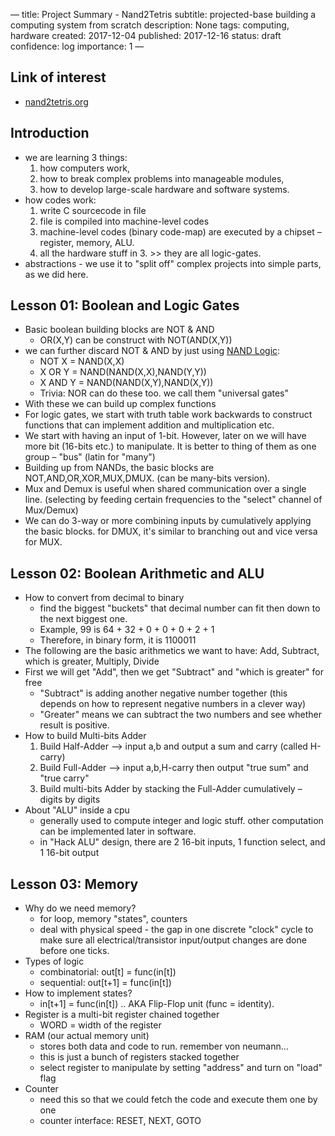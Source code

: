 ---
title: Project Summary - Nand2Tetris
subtitle: projected-base building a computing system from scratch
description: None
tags: computing, hardware
created: 2017-12-04
published: 2017-12-16
status: draft
confidence: log
importance: 1
---

** Link of interest
- [[http://www.nand2tetris.org][nand2tetris.org]]

** Introduction
- we are learning 3 things:
  1. how computers work, 
  2. how to break complex problems into manageable modules, 
  3. how to develop large-scale hardware and software systems.
- how codes work:
  1. write C sourcecode in file
  2. file is compiled into machine-level codes
  3. machine-level codes (binary code-map) are executed by a chipset -- register, memory, ALU.
  4. all the hardware stuff in 3. >> they are all logic-gates.
- abstractions - we use it to "split off" complex projects into simple parts, as we did here.

** Lesson 01: Boolean and Logic Gates
- Basic boolean building blocks are NOT & AND
  - OR(X,Y) can be construct with NOT(AND(X,Y))
- we can further discard NOT & AND by just using [[https://docs.google.com/spreadsheets/d/1vtnEP28OuOuxE_SNyYei37tIicGpcogD1NU_nhP-hw4/edit#gid=0][NAND Logic]]: 
  - NOT X   = NAND(X,X)
  - X OR Y  = NAND(NAND(X,X),NAND(Y,Y))
  - X AND Y = NAND(NAND(X,Y),NAND(X,Y))
  - Trivia: NOR can do these too. we call them "universal gates"
- With these we can build up complex functions 
- For logic gates, we start with truth table work backwards to construct functions that can implement addition and multiplication etc.
- We start with having an input of 1-bit. However, later on we will have more bit (16-bits etc.) to manipulate. It is better to thing of them as one group -- "bus" (latin for "many")
- Building up from NANDs, the basic blocks are NOT,AND,OR,XOR,MUX,DMUX. (can be many-bits version).
- Mux and Demux is useful when shared communication over a single line. (selecting by feeding certain frequencies to the "select" channel of Mux/Demux)
- We can do 3-way or more combining inputs by cumulatively applying the basic blocks. for DMUX, it's similar to branching out and vice versa for MUX.

** Lesson 02: Boolean Arithmetic and ALU
- How to convert from decimal to binary
  - find the biggest "buckets" that decimal number can fit then down to the next biggest one.
  - Example, 99 is 64 + 32 + 0 + 0 + 0 + 2 + 1
  - Therefore, in binary form, it is 1100011
- The following are the basic arithmetics we want to have: Add, Subtract, which is greater, Multiply, Divide
- First we will get "Add", then we get "Subtract" and "which is greater" for free
  - "Subtract" is adding another negative number together (this depends on how to represent negative numbers in a clever way)
  - "Greater" means we can subtract the two numbers and see whether result is positive.
- How to build Multi-bits Adder
  1. Build Half-Adder --> input a,b and output a sum and carry (called H-carry)
  2. Build Full-Adder --> input a,b,H-carry then output "true sum" and "true carry"
  3. Build multi-bits Adder by stacking the Full-Adder cumulatively -- digits by digits
- About "ALU" inside a cpu
  - generally used to compute integer and logic stuff. other computation can be implemented later in software.
  - in "Hack ALU" design, there are 2 16-bit inputs, 1 function select, and 1 16-bit output

** Lesson 03: Memory
- Why do we need memory?
  - for loop, memory "states", counters
  - deal with physical speed - the gap in one discrete "clock" cycle to make sure all electrical/transistor input/output changes are done before one ticks.
- Types of logic
  - combinatorial: out[t] = func(in[t])
  - sequential: out[t+1] = func(in[t])
- How to implement states?
  - in[t+1] = func(in[t]) .. AKA Flip-Flop unit (func = identity).
- Register is a multi-bit register chained together
  - WORD = width of the register
- RAM (our actual memory unit)
  - stores both data and code to run. remember von neumann...
  - this is just a bunch of registers stacked together
  - select register to manipulate by setting "address" and turn on "load" flag
- Counter
  - need this so that we could fetch the code and execute them one by one
  - counter interface: RESET, NEXT, GOTO

